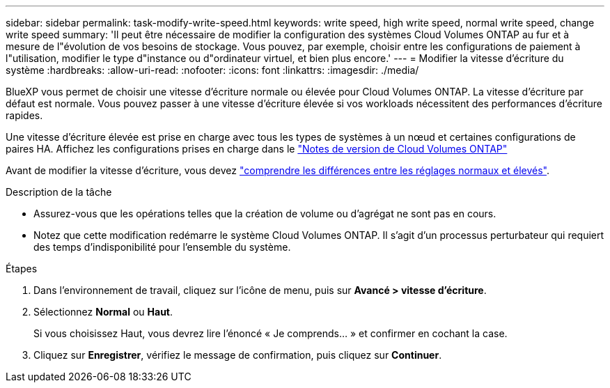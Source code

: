 ---
sidebar: sidebar 
permalink: task-modify-write-speed.html 
keywords: write speed, high write speed, normal write speed, change write speed 
summary: 'Il peut être nécessaire de modifier la configuration des systèmes Cloud Volumes ONTAP au fur et à mesure de l"évolution de vos besoins de stockage. Vous pouvez, par exemple, choisir entre les configurations de paiement à l"utilisation, modifier le type d"instance ou d"ordinateur virtuel, et bien plus encore.' 
---
= Modifier la vitesse d'écriture du système
:hardbreaks:
:allow-uri-read: 
:nofooter: 
:icons: font
:linkattrs: 
:imagesdir: ./media/


[role="lead"]
BlueXP vous permet de choisir une vitesse d'écriture normale ou élevée pour Cloud Volumes ONTAP. La vitesse d'écriture par défaut est normale. Vous pouvez passer à une vitesse d'écriture élevée si vos workloads nécessitent des performances d'écriture rapides.

Une vitesse d'écriture élevée est prise en charge avec tous les types de systèmes à un nœud et certaines configurations de paires HA. Affichez les configurations prises en charge dans le https://docs.netapp.com/us-en/cloud-volumes-ontap-relnotes/["Notes de version de Cloud Volumes ONTAP"^]

Avant de modifier la vitesse d'écriture, vous devez link:concept-write-speed.html["comprendre les différences entre les réglages normaux et élevés"].

.Description de la tâche
* Assurez-vous que les opérations telles que la création de volume ou d'agrégat ne sont pas en cours.
* Notez que cette modification redémarre le système Cloud Volumes ONTAP. Il s'agit d'un processus perturbateur qui requiert des temps d'indisponibilité pour l'ensemble du système.


.Étapes
. Dans l'environnement de travail, cliquez sur l'icône de menu, puis sur *Avancé > vitesse d'écriture*.
. Sélectionnez *Normal* ou *Haut*.
+
Si vous choisissez Haut, vous devrez lire l'énoncé « Je comprends... » et confirmer en cochant la case.

. Cliquez sur *Enregistrer*, vérifiez le message de confirmation, puis cliquez sur *Continuer*.

